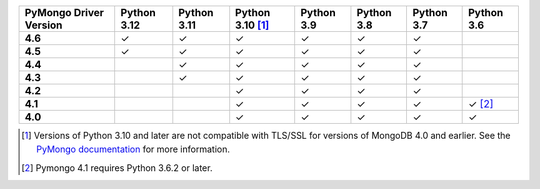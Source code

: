 .. list-table::
   :header-rows: 1
   :stub-columns: 1
   :class: compatibility-large

   * - PyMongo Driver Version
     - Python 3.12
     - Python 3.11
     - Python 3.10 [#ssl-4.0-issue]_
     - Python 3.9
     - Python 3.8
     - Python 3.7
     - Python 3.6

   * - 4.6
     - ✓
     - ✓
     - ✓
     - ✓
     - ✓
     - ✓
     -

   * - 4.5
     - ✓
     - ✓
     - ✓
     - ✓
     - ✓
     - ✓
     -

   * - 4.4
     -
     - ✓
     - ✓
     - ✓
     - ✓
     - ✓
     -

   * - 4.3
     -
     - ✓
     - ✓
     - ✓
     - ✓
     - ✓
     -

   * - 4.2
     -
     -
     - ✓
     - ✓
     - ✓
     - ✓
     -

   * - 4.1
     -
     -
     - ✓
     - ✓
     - ✓
     - ✓
     - ✓ [#three-six-compat]_

   * - 4.0
     -
     -
     - ✓
     - ✓
     - ✓
     - ✓
     - ✓

.. [#ssl-4.0-issue] Versions of Python 3.10 and later are not compatible with
   TLS/SSL for versions of MongoDB 4.0 and earlier. See the `PyMongo documentation <https://pymongo.readthedocs.io/en/stable/examples/tls.html#python-3-10-incompatibilities-with-tls-ssl-on-mongodb-4-0>`__
   for more information.
.. [#three-six-compat] Pymongo 4.1 requires Python 3.6.2 or later.
